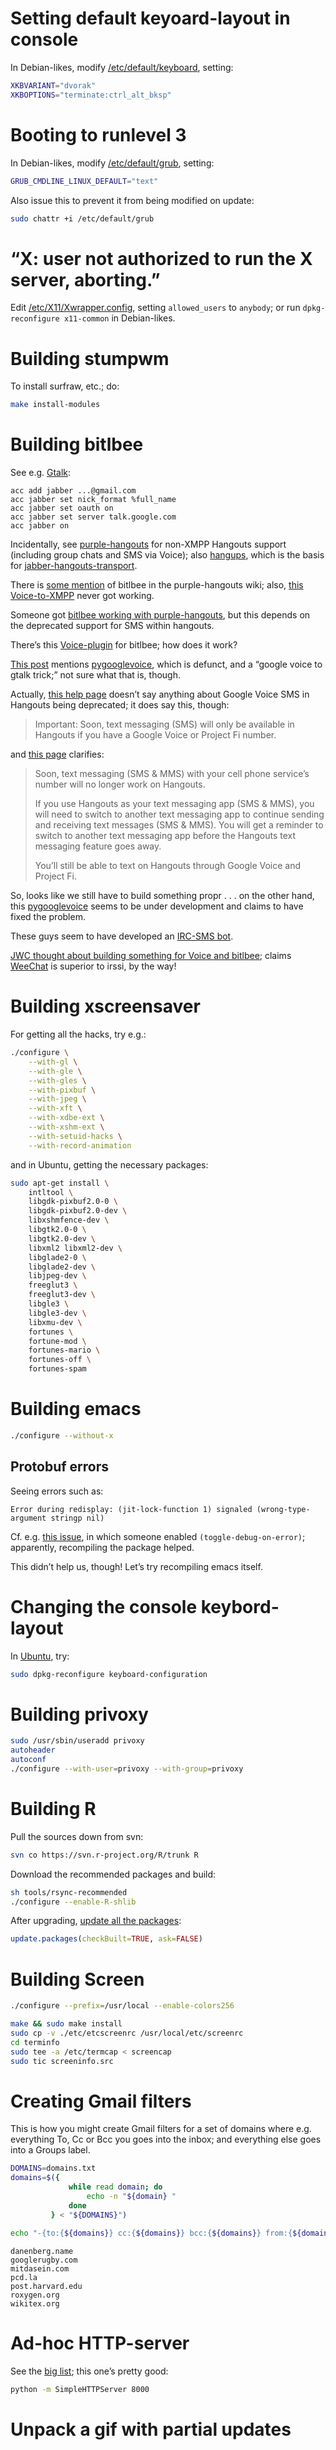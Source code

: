 #+PROPERTY: header-args :shebang #!/usr/bin/env sh
* Setting default keyoard-layout in console
  In Debian-likes, modify [[file:/etc/default/keyboard][/etc/default/keyboard]], setting:

  #+BEGIN_SRC sh
    XKBVARIANT="dvorak"
    XKBOPTIONS="terminate:ctrl_alt_bksp"
  #+END_SRC
* Booting to runlevel 3
  In Debian-likes, modify [[file:/etc/default/grub][/etc/default/grub]], setting:
  
  #+BEGIN_SRC sh
    GRUB_CMDLINE_LINUX_DEFAULT="text"
  #+END_SRC
  
  Also issue this to prevent it from being modified on update:

  #+BEGIN_SRC sh
    sudo chattr +i /etc/default/grub
  #+END_SRC
* “X: user not authorized to run the X server, aborting.”
  Edit [[file:/etc/X11/Xwrapper.config][/etc/X11/Xwrapper.config]], setting
  =allowed_users= to =anybody=; or run =dpkg-reconfigure x11-common= in
  Debian-likes.
* Building stumpwm
  To install surfraw, etc.; do:

  #+BEGIN_SRC sh :tangle stumpwm-install-modules
    make install-modules
  #+END_SRC
* Building bitlbee
  See e.g. [[https://wiki.bitlbee.org/HowtoGtalk][Gtalk]]:
  
  #+BEGIN_EXAMPLE
    acc add jabber ...@gmail.com
    acc jabber set nick_format %full_name
    acc jabber set oauth on
    acc jabber set server talk.google.com
    acc jabber on
  #+END_EXAMPLE

  Incidentally, see [[https://bitbucket.org/EionRobb/purple-hangouts][purple-hangouts]] for non-XMPP Hangouts support (including
  group chats and SMS via Voice); also [[https://github.com/tdryer/hangups][hangups]], which is the basis for
  [[https://github.com/ZeWaren/jabber-hangouts-transport][jabber-hangouts-transport]].

  There is [[https://bitbucket.org/EionRobb/purple-hangouts/wiki/Bitlbee_FAQ][some mention]] of bitlbee in the purple-hangouts wiki; also, [[https://github.com/jaredbranum/voicegate][this
  Voice-to-XMPP]] never got working.

  Someone got [[https://demu.red/blog/2016/12/setting-up-sms-in-irc-via-bitlbee-with-purple-hangouts/][bitlbee working with purple-hangouts]], but this depends on the
  deprecated support for SMS within hangouts.

  There’s this [[https://github.com/bentglasstube/bitlbee-gvoice][Voice-plugin]] for bitlbee; how does it work?

  [[https://www.reddit.com/r/commandline/comments/mjd1l/has_anyone_figured_out_how_to_google_voice_sms/][This post]] mentions [[https://code.google.com/archive/p/pygooglevoice/][pygooglevoice]], which is defunct, and a “google voice to
  gtalk trick;” not sure what that is, though.

  Actually, [[https://support.google.com/voice/answer/6023920?co=GENIE.Platform%253DDesktop&hl=en][this help page]] doesn’t say anything about Google Voice SMS in
  Hangouts being deprecated; it does say this, though:

  #+BEGIN_QUOTE
  Important: Soon, text messaging (SMS) will only be available in Hangouts if
  you have a Google Voice or Project Fi number.
  #+END_QUOTE

  and [[https://support.google.com/hangouts/answer/3441321][this page]] clarifies:

  #+BEGIN_QUOTE
  Soon, text messaging (SMS & MMS) with your cell phone service’s number will no
  longer work on Hangouts.

  If you use Hangouts as your text messaging app (SMS & MMS), you will need to
  switch to another text messaging app to continue sending and receiving text
  messages (SMS & MMS).  You will get a reminder to switch to another text
  messaging app before the Hangouts text messaging feature goes away.

  You’ll still be able to text on Hangouts through Google Voice and Project Fi.
  #+END_QUOTE
  
  So, looks like we still have to build something propr . . . on the other hand,
  this [[https://github.com/pettazz/pygooglevoice][pygooglevoice]] seems to be under development and claims to have fixed the
  problem.

  These guys seem to have developed an [[https://github.com/twbarber/irc-sms-bot/tree/master/pygooglevoice][IRC-SMS bot]].

  [[http://blog.jwcxz.com/?p=883][JWC thought about building something for Voice and bitlbee]]; claims [[https://weechat.org/][WeeChat]] is
  superior to irssi, by the way!
* Building xscreensaver
  For getting all the hacks, try e.g.:
  
  #+BEGIN_SRC sh :tangle xscreensaver-configure
    ./configure \
        --with-gl \
        --with-gle \
        --with-gles \
        --with-pixbuf \
        --with-jpeg \
        --with-xft \
        --with-xdbe-ext \
        --with-xshm-ext \
        --with-setuid-hacks \
        --with-record-animation
  #+END_SRC

  and in Ubuntu, getting the necessary packages:

  #+BEGIN_SRC sh :tangle xscreensaver-apt-get
    sudo apt-get install \
        intltool \
        libgdk-pixbuf2.0-0 \
        libgdk-pixbuf2.0-dev \
        libxshmfence-dev \
        libgtk2.0-0 \
        libgtk2.0-dev \
        libxml2 libxml2-dev \
        libglade2-0 \
        libglade2-dev \
        libjpeg-dev \
        freeglut3 \
        freeglut3-dev \
        libgle3 \
        libgle3-dev \
        libxmu-dev \
        fortunes \
        fortune-mod \
        fortunes-mario \
        fortunes-off \
        fortunes-spam
  #+END_SRC
* Building emacs
  #+BEGIN_SRC sh :tangle emacs-configure
    ./configure --without-x
  #+END_SRC
** Protobuf errors
   Seeing errors such as:

   #+BEGIN_EXAMPLE
     Error during redisplay: (jit-lock-function 1) signaled (wrong-type-argument stringp nil)
   #+END_EXAMPLE
   
   Cf. e.g. [[https://github.com/google/protobuf/issues/2787][this issue]], in which someone enabled =(toggle-debug-on-error)=;
   apparently, recompiling the package helped.

   This didn’t help us, though! Let’s try recompiling emacs itself.
* Changing the console keybord-layout
  In [[http://askubuntu.com/a/158895][Ubuntu]], try:

  #+BEGIN_SRC sh :tangle console-keyboard
    sudo dpkg-reconfigure keyboard-configuration
  #+END_SRC
* Building privoxy
  #+BEGIN_SRC sh :tangle privoxy-configure
    sudo /usr/sbin/useradd privoxy
    autoheader
    autoconf
    ./configure --with-user=privoxy --with-group=privoxy
  #+END_SRC
* Building R
  Pull the sources down from svn:
  
  #+BEGIN_SRC sh :tangle R-checkout
    svn co https://svn.r-project.org/R/trunk R
  #+END_SRC
  
  Download the recommended packages and build:
  
  #+BEGIN_SRC sh :tangle R-configure
    sh tools/rsync-recommended
    ./configure --enable-R-shlib
  #+END_SRC

  After upgrading, [[http://stackoverflow.com/a/3974549][update all the packages]]:

  #+BEGIN_SRC R :tangle R-update.R :shebang #!/usr/bin/env R
    update.packages(checkBuilt=TRUE, ask=FALSE)
  #+END_SRC
* Building Screen
  #+BEGIN_SRC sh :tangle screen-configure
    ./configure --prefix=/usr/local --enable-colors256
  #+END_SRC

  #+BEGIN_SRC sh :tangle screen-make
    make && sudo make install
    sudo cp -v ./etc/etcscreenrc /usr/local/etc/screenrc
    cd terminfo
    sudo tee -a /etc/termcap < screencap
    sudo tic screeninfo.src
  #+END_SRC
* Creating Gmail filters
  This is how you might create Gmail filters for a set of domains
  where e.g. everything To, Cc or Bcc you goes into the inbox; and
  everything else goes into a Groups label.
  
  #+BEGIN_SRC sh :tangle gmail-filters
    DOMAINS=domains.txt
    domains=$({
                 while read domain; do
                     echo -n "${domain} "
                 done
             } < "${DOMAINS}")

    echo "-{to:{${domains}} cc:{${domains}} bcc:{${domains}} from:{${domains}} label:saved}"
  #+END_SRC

  #+BEGIN_SRC text :tangle domains.txt :shebang
    danenberg.name
    googlerugby.com
    mitdasein.com
    pcd.la
    post.harvard.edu
    roxygen.org
    wikitex.org
  #+END_SRC
* Ad-hoc HTTP-server
  See the [[https://gist.github.com/willurd/5720255][big list]]; this one’s pretty good:

  #+BEGIN_SRC sh :tangle httpd-ad-hoc
    python -m SimpleHTTPServer 8000
  #+END_SRC
* Unpack a gif with partial updates
  See e.g. [[http://www.imagemagick.org/discourse-server/viewtopic.php?t%3D11578][this]]:

  #+BEGIN_SRC sh
    convert google-new.gif -coalesce /tmp/google-new/%03d.gif
  #+END_SRC
* Converting wmv to mp3 for BBC Shakespeare
  #+BEGIN_SRC sh :tangle bbc-shakespeare
    find . -name '*.wmv' -print0 | \
        while read -r -d $'\0' file; do
          mplayer -noconsolecontrols \
                  -ao pcm:fast:file=/tmp/shakespeare.wav \
                  -benchmark \
                  -vc null \
                  -vo null \
                  "${file}" && \
              lame -h /tmp/shakespeare.wav \
                   "${HOME}/doc/snd/shakespeare/${$(basename ${file})%.wmv}.mp3";
        done
  #+END_SRC
* Dictd
  OED, etc.:

  #+BEGIN_SRC sh
    dictd -c etc/dictd.conf --debug nodetach
  #+END_SRC
* Converting MIDI to wav
  Try e.g.

  #+BEGIN_SRC sh
    timidity <midi-file>
  #+END_SRC

  or:

  #+BEGIN_SRC sh
    fluidsynth -F <wav-file> -a alsa -m alsa_seq \
      /usr/share/sounds/sf2/FluidR3_GM.sf2 <midi-file>
  #+END_SRC
